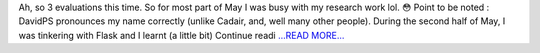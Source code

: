 .. title: Community Bonding 2.0
.. slug:
.. date: 2017-05-29 19:12:37 
.. tags: SunPy
.. author: punyaslokpattnaik
.. link: https://punyaslokpattnaik.wordpress.com/2017/05/30/community-bonding-2-0/
.. description:
.. category: gsoc2017

Ah, so 3 evaluations this time. So for most part of May I was busy with my research work lol. 😳 Point to be noted : DavidPS pronounces my name correctly (unlike Cadair, and, well many other people). During the second half of May, I was tinkering with Flask and I learnt (a little bit)  Continue readi `...READ MORE... <https://punyaslokpattnaik.wordpress.com/2017/05/30/community-bonding-2-0/>`__


